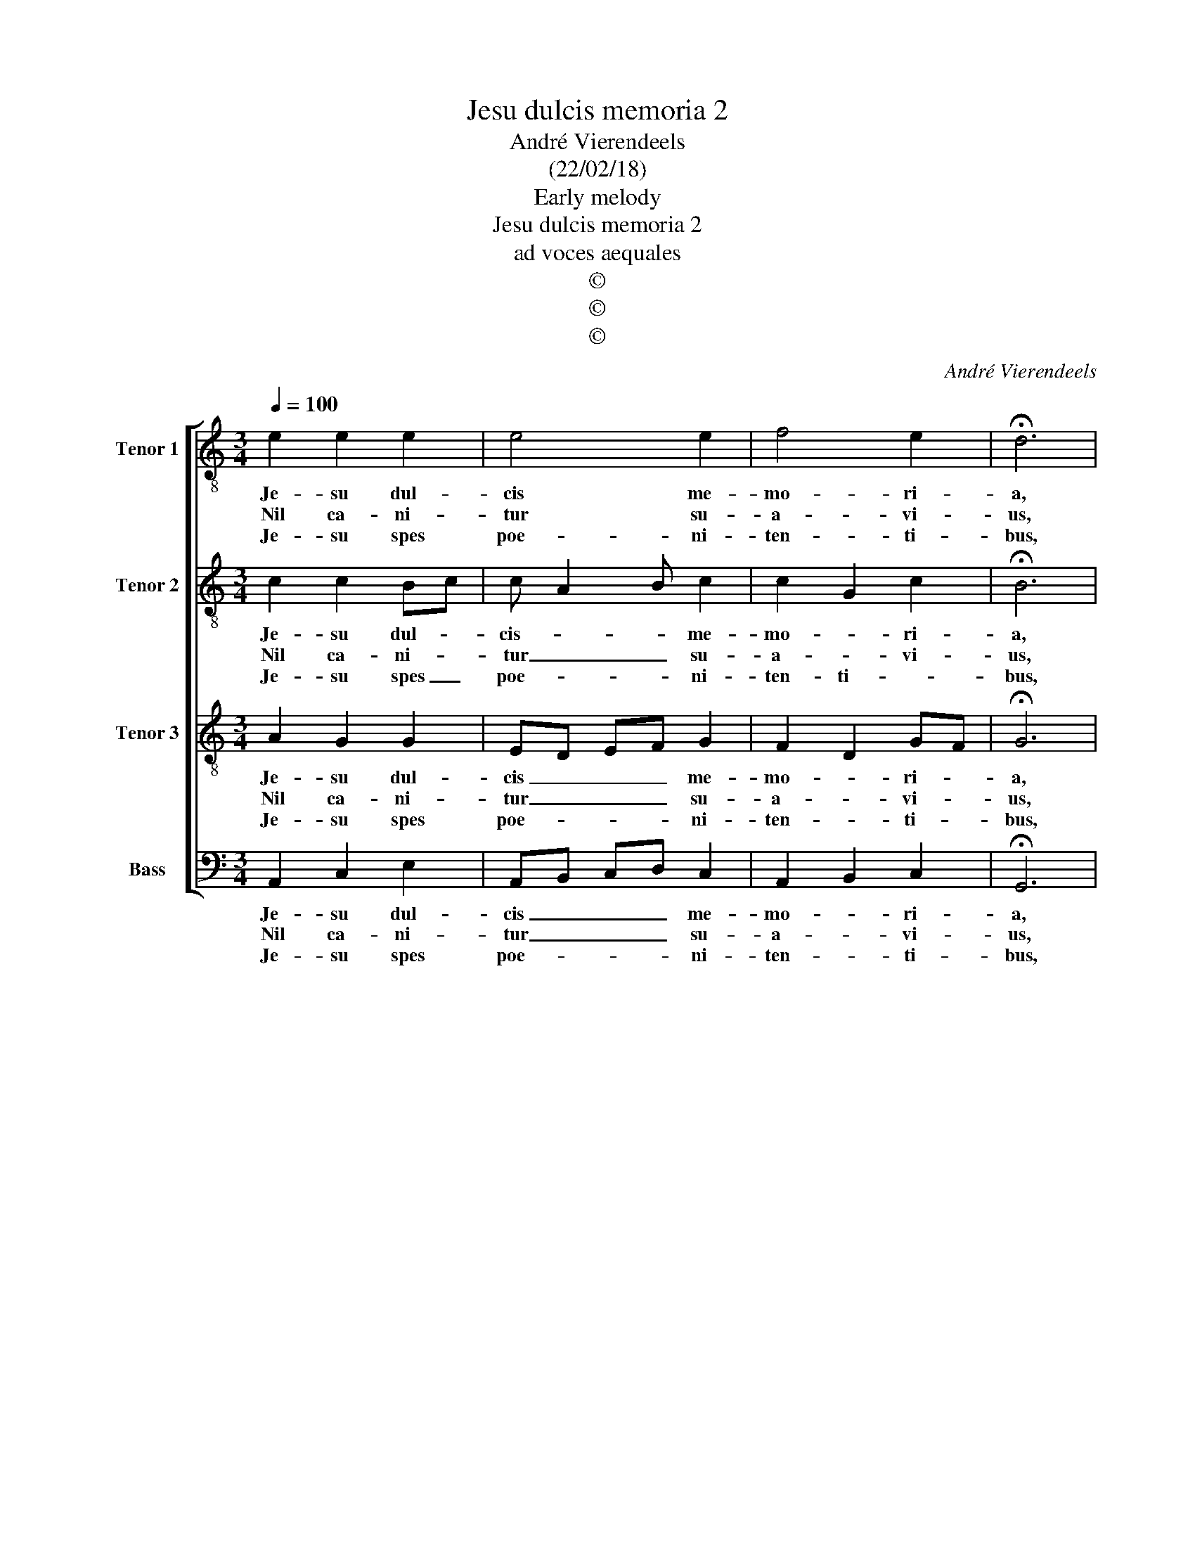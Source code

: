 X:1
T:Jesu dulcis memoria 2
T:André Vierendeels
T:(22/02/18)
T:Early melody
T:Jesu dulcis memoria 2
T:ad voces aequales  
T:©
T:©
T:©
C:André Vierendeels
Z:©
%%score [ 1 2 3 4 ]
L:1/8
Q:1/4=100
M:3/4
K:C
V:1 treble-8 nm="Tenor 1" snm="T 1"
V:2 treble-8 nm="Tenor 2" snm="T 2"
V:3 treble-8 nm="Tenor 3" snm="T 3"
V:4 bass nm="Bass" snm="B"
V:1
 e2 e2 e2 | e4 e2 | f4 e2 | !fermata!d6 | d2 e2 f2 | g4 g2 | ^f4 d2 | !fermata!e6 | g2 g2 f2 | %9
w: Je- su dul-|cis me-|mo- ri-|a,|dans ve- ra|cor- dis|gau- *|a:|sed su- per|
w: Nil ca- ni-|tur su-|a- vi-|us,|nil au- di-|tur ju-|cun- *|us,|nil co- gi-|
w: Je- su spes|poe- ni-|ten- ti-|bus,|quam pi- us|es pe-|ten- *|bus!|Quam bo- nus|
 f4 e2 | e4 d2 | !fermata!d6 | e4 e2 | c4 d2 | c2 B2 B2 | !fermata!A6 |] %16
w: mel et|o- mni-|a,|e- jus|dul- cis|prae- sen- ti-|a.|
w: ta- tur|dul- ci-|us,|quam Je-|sus De-|i Fi- li-|us.|
w: te quae-|ren- ti-|bus!|Sed quid|in- ve-|ni- en- ti|bus?|
V:2
 c2 c2 Bc | c A2 B c2 | c2 G2 c2 | !fermata!B6 | A2 c2 c2 | c4 B2 | d4 A2 | !fermata!c6 | %8
w: Je- su dul- *|cis- * * me-|mo- * ri-|a,|dans ve- ra|cor- dis|gau- di-|a:|
w: Nil ca- ni- *|tur _ _ su-|a- * vi-|us,|nil au- di-|tur ju-|cun- di-|us,|
w: Je- su spes _|poe- * * ni-|ten- ti- *|bus,|quam pi- us|es pe-|ten ti-|bus!|
 c2 d2 d2 | c2 dc AB | cB A2 B2 | !fermata!A6 | c4 c2 | A4 A2 | c2 e2 e2 | !fermata!c6 |] %16
w: sed su- per|mel et _ _ _|o- * * mni|a,|e- jus|dul- cis|prae- sen- ti-|a.|
w: nil co- gi-|ta- tur _ _ _|dul- * * ci-|us,|quam Je-|sus De-|i Fi- li-|us.|
w: Quam bo- nus|te quae- * * *|ren- * * ti-|bus!|Sed quid|in- ve-|ni- en- ti-|bus?|
V:3
 A2 G2 G2 | ED EF G2 | F2 D2 GF | !fermata!G6 | F2 G2 A2 | E4 D2 | A2 BA G^F | !fermata!G6 | %8
w: Je- su dul-|cis _ _ _ me-|mo- * ri- *|a,|dans ve- ra|cor- dis|gau- di- * * *|a:|
w: Nil ca- ni-|tur _ _ _ su-|a- * vi- *|us,|nil au- di-|tur ju-|cun- di- * * *|us,|
w: Je- su spes|poe- * * * ni-|ten- * ti- *|bus,|quam pi- us|es pe-|ten- ti- * * *|bus!|
 E2 G2 AG | A4 E2 | GF EF G2 | !fermata!^F6 | A4 G2 | F2 E2 F2 | G2 A2 ^G2 | !fermata!E6 |] %16
w: sed su- per _|mel et|o- * * * mni|a,|e- jus|dul- * cis|prae- sen- ti-|a.|
w: nil co- gi- *|ta- tur|dul- * * * ci-|us,|quam Je-|sus _ De-|i Fi- li-|us.|
w: Quam bo- nus _|ta quae-|ren- * * * ti-|bus!|Sed quid|in- * ve-|ni- en- ti-|bus?|
V:4
 A,,2 C,2 E,2 | A,,B,, C,D, C,2 | A,,2 B,,2 C,2 | !fermata!G,,6 | D,2 C,2 F,,2 | C,4 G,,2 | %6
w: Je- su dul-|cis _ _ _ me-|mo- * ri-|a,|dans ve- ra|cor- dis|
w: Nil ca- ni-|tur _ _ _ su-|a- * vi-|us,|nil au- di-|tur ju-|
w: Je- su spes|poe- * * * ni-|ten- * ti-|bus,|quam pi- us|es pe-|
 D,C, B,,C, D,2 | !fermata!C,6 | C,2 B,,2 D,E, | F,2 D,2 A,,2 | E,D, C,D, G,,2 | !fermata!D,6 | %12
w: gau- * * * di-|a:|sed su- per _|_ mel et|o- * * * mni|a,|
w: cun- * * * di-|us,|nil ci- gi- *|* ta- tur|dul- * * * ci-|us,|
w: ten- * * * ti-|bus!|Quam bo- nus _|_ te quae-|ren- * * * ti-|bus!|
 A,,4 C,2 | F,,2 A,,2 D,2 | E,2 E,2 E,2 | !fermata!A,,6 |] %16
w: e- jus|dul- * cis|prae- sen- ti-|a.|
w: quam Je-|sus _ De-|i Fi- li-|us.|
w: Sed quid|in- * ve-|ni- en- ti-|bus?|


